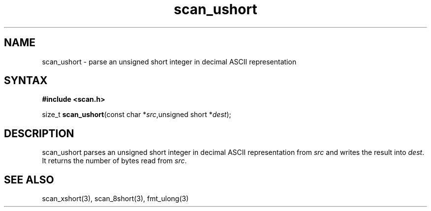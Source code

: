 .TH scan_ushort 3
.SH NAME
scan_ushort \- parse an unsigned short integer in decimal ASCII representation
.SH SYNTAX
.B #include <scan.h>

size_t \fBscan_ushort\fP(const char *\fIsrc\fR,unsigned short *\fIdest\fR);
.SH DESCRIPTION
scan_ushort parses an unsigned short integer in decimal ASCII representation
from \fIsrc\fR and writes the result into \fIdest\fR. It returns the
number of bytes read from \fIsrc\fR.
.SH "SEE ALSO"
scan_xshort(3), scan_8short(3), fmt_ulong(3)
